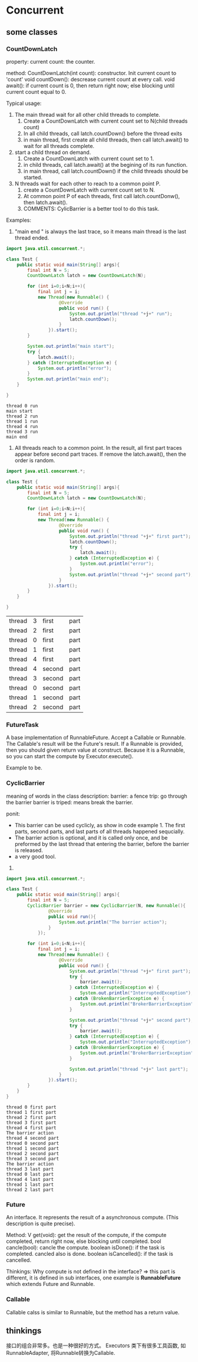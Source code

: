 * Concurrent
** some classes
*** CountDownLatch
    property:
    current count: the counter.
    
    method:
    CountDownLatch(int count): constructor. Init current count to 'count'
    void countDown(): descrease current count at every call.
    void await(): if current count is 0, then return right now; else blocking until current count equal to 0.
    
    Typical usage:
    1. The main thread wait for all other child threads to complete. 
       1. Create a CountDownLatch with current count set to N(child threads count)
       2. In all child threads, call latch.countDown() before the thread exits
       3. in main thread, first create all child threads, then call latch.await() to wait for all threads complete.
    2. start a child thread on demand.
       1. Create a CountDownLatch with current count set to 1.
       2. in child threads, call latch.await() at the begining of its run function.
       3. in main thread, call latch.countDown() if the child threads should be started.
    3. N threads wait for each other to reach to a common point P.
       1. create a CountDownLatch with current count set to N.
       2. At common point P of each threads, first call latch.countDonw(), then latch.await().
       3. COMMENTS: CylicBarrier is a better tool to do this task.

          
          
    Examples:
    1. "main end " is always the last trace, so it means main thread is the last thread ended.
    #+begin_src java :classname Test
    import java.util.concurrent.*;
    
    class Test {
        public static void main(String[] args){
            final int N = 5;
            CountDownLatch latch = new CountDownLatch(N);
    
            for (int i=0;i<N;i++){
                final int j = i;
                new Thread(new Runnable() {
                        @Override
                        public void run() {
                            System.out.println("thread "+j+" run");
                            latch.countDown();
                        }
                    }).start();
            }
    
            System.out.println("main start");
            try {
                latch.await();
            } catch (InterruptedException e) {
                System.out.println("error");
            }
            System.out.println("main end");
        }
    
    }
    #+end_src

    #+RESULTS:
    : thread 0 run
    : main start
    : thread 2 run
    : thread 1 run
    : thread 4 run
    : thread 3 run
    : main end

    3. All threads reach to a common point. In the result, all first part traces appear before second part traces. If remove the latch.await(), then the order is random.

    #+begin_src java :classname Test
    import java.util.concurrent.*;

    class Test {
        public static void main(String[] args){
            final int N = 5;
            CountDownLatch latch = new CountDownLatch(N);

            for (int i=0;i<N;i++){
                final int j = i;
                new Thread(new Runnable() {
                        @Override
                        public void run() {
                            System.out.println("thread "+j+" first part");
                            latch.countDown();
                            try {
                                latch.await();
                            } catch (InterruptedException e) {
                                System.out.println("error");
                            }
                            System.out.println("thread "+j+" second part");
                        }
                    }).start();
            }
        }

    }
    #+end_src

    #+RESULTS:
    | thread | 3 | first  | part |
    | thread | 2 | first  | part |
    | thread | 0 | first  | part |
    | thread | 1 | first  | part |
    | thread | 4 | first  | part |
    | thread | 4 | second | part |
    | thread | 3 | second | part |
    | thread | 0 | second | part |
    | thread | 1 | second | part |
    | thread | 2 | second | part |

*** FutureTask
    A base implementation of RunnableFuture.
    Accept a Callable or Runnable. The Callable's result will be the Future's result. If a Runnable is provided, then you should given return value at construct.
    Because it is a Runnable, so you can start the compute by Executor.execute().

    Example to be.

*** CyclicBarrier
    meaning of words in the class description:
    barrier: a fence
    trip: go through the barrier
    barrier is triped: means break the barrier.

    ponit:
    - This barrier can be used cyclicly, as show in code example 1. The first parts, second parts, and last parts of all threads happened sequcially.
    - The barrier action is optional, and it is called only once, and be preformed by the last thread that entering the barrier, before the barrier is released.
    - a very good tool.

    1. 
    #+begin_src java :classname Test
    import java.util.concurrent.*;
            
    class Test {
        public static void main(String[] args){
            final int N = 5;
            CyclicBarrier barrier = new CyclicBarrier(N, new Runnable(){
                    @Override
                    public void run(){
                        System.out.println("The barrier action");
                    }
                });
            
            for (int i=0;i<N;i++){
                final int j = i;
                new Thread(new Runnable() {
                        @Override
                        public void run() {
                            System.out.println("thread "+j+" first part");
                            try {
                                barrier.await();
                            } catch (InterruptedException e) {
                                System.out.println("InterruptedException");
                            } catch (BrokenBarrierException e) {
                                System.out.println("BrokerBarrierException");
                            }
    
                            System.out.println("thread "+j+" second part");
                            try {
                                barrier.await();
                            } catch (InterruptedException e) {
                                System.out.println("InterruptedException");
                            } catch (BrokenBarrierException e) {
                                System.out.println("BrokerBarrierException");
                            }
     
                            System.out.println("thread "+j+" last part");
                        }
                    }).start();
            }
        }
    }
    #+end_src

    #+RESULTS:
    #+begin_example
    thread 0 first part
    thread 1 first part
    thread 2 first part
    thread 3 first part
    thread 4 first part
    The barrier action
    thread 4 second part
    thread 0 second part
    thread 1 second part
    thread 2 second part
    thread 3 second part
    The barrier action
    thread 3 last part
    thread 0 last part
    thread 4 last part
    thread 1 last part
    thread 2 last part
#+end_example

*** Future
    An interface.
    It represents the result of a asynchronous compute. (This description is quite precise).
    
    Method:
    V get(void): get the result of the compute, if the compute completed, return right now, else blocking until completed.
    bool cancle(bool): cancle the compute.
    boolean isDone(): if the task is completed. cancled also is done.
    boolean isCancelled(): if the task is cancelled.

    Thinkings:
    Why compute is not defined in the interface? => this part is different, it is defined in sub interfaces, one example is *RunnableFuture* which extends Future and Runnable.
    
*** Callable
    Callable calss is similar to Runnable, but the method has a return value.
** thinkings
   接口的组合非常多。也是一种很好的方式。
   Executors 类下有很多工具函数, 如 RunnableAdapter, 将Runnable转换为Callable.
   
   